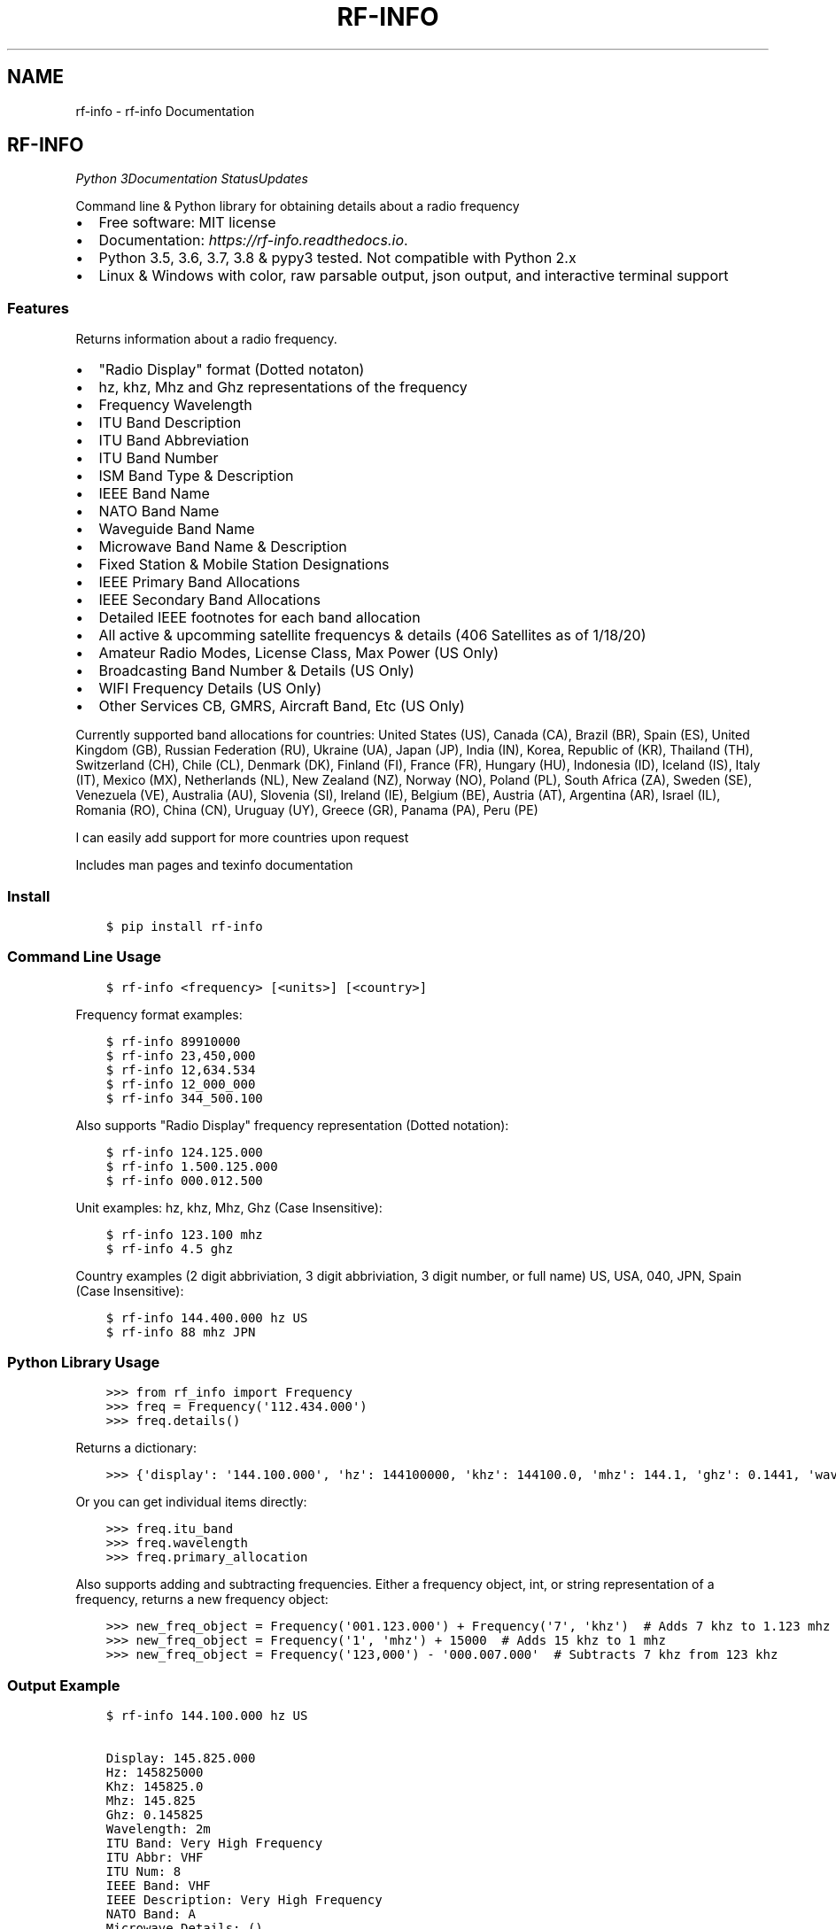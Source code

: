 .\" Man page generated from reStructuredText.
.
.TH "RF-INFO" "1" "Jan 26, 2020" "0.7.2" "rf-info"
.SH NAME
rf-info \- rf-info Documentation
.
.nr rst2man-indent-level 0
.
.de1 rstReportMargin
\\$1 \\n[an-margin]
level \\n[rst2man-indent-level]
level margin: \\n[rst2man-indent\\n[rst2man-indent-level]]
-
\\n[rst2man-indent0]
\\n[rst2man-indent1]
\\n[rst2man-indent2]
..
.de1 INDENT
.\" .rstReportMargin pre:
. RS \\$1
. nr rst2man-indent\\n[rst2man-indent-level] \\n[an-margin]
. nr rst2man-indent-level +1
.\" .rstReportMargin post:
..
.de UNINDENT
. RE
.\" indent \\n[an-margin]
.\" old: \\n[rst2man-indent\\n[rst2man-indent-level]]
.nr rst2man-indent-level -1
.\" new: \\n[rst2man-indent\\n[rst2man-indent-level]]
.in \\n[rst2man-indent\\n[rst2man-indent-level]]u
..
.SH RF-INFO
\fI\%\fP\fI\%\fP\fI\%Python 3\fP\fI\%\fP\fI\%\fP\fI\%\fP\fI\%Documentation Status\fP\fI\%Updates\fP
.sp
Command line & Python library for obtaining details about a radio frequency
.INDENT 0.0
.IP \(bu 2
Free software: MIT license
.IP \(bu 2
Documentation: \fI\%https://rf\-info.readthedocs.io\fP\&.
.IP \(bu 2
Python 3.5, 3.6, 3.7, 3.8 & pypy3 tested. Not compatible with Python 2.x
.IP \(bu 2
Linux & Windows with color, raw parsable output, json output, and interactive terminal support
.UNINDENT
.SS Features
.sp
Returns information about a radio frequency.
.INDENT 0.0
.IP \(bu 2
"Radio Display" format (Dotted notaton)
.IP \(bu 2
hz, khz, Mhz  and Ghz representations of the frequency
.IP \(bu 2
Frequency Wavelength
.IP \(bu 2
ITU Band Description
.IP \(bu 2
ITU Band Abbreviation
.IP \(bu 2
ITU Band Number
.IP \(bu 2
ISM Band Type & Description
.IP \(bu 2
IEEE Band Name
.IP \(bu 2
NATO Band Name
.IP \(bu 2
Waveguide Band Name
.IP \(bu 2
Microwave Band Name & Description
.IP \(bu 2
Fixed Station & Mobile Station Designations
.IP \(bu 2
IEEE Primary Band Allocations
.IP \(bu 2
IEEE Secondary Band Allocations
.IP \(bu 2
Detailed IEEE footnotes for each band allocation
.IP \(bu 2
All active & upcomming satellite frequencys & details (406 Satellites as of 1/18/20)
.IP \(bu 2
Amateur Radio Modes, License Class, Max Power (US Only)
.IP \(bu 2
Broadcasting Band Number & Details (US Only)
.IP \(bu 2
WIFI Frequency Details (US Only)
.IP \(bu 2
Other Services CB, GMRS, Aircraft Band, Etc (US Only)
.UNINDENT
.sp
Currently supported band allocations for countries:
United States (US), Canada (CA), Brazil (BR), Spain (ES), United Kingdom (GB), Russian Federation (RU), Ukraine (UA), Japan (JP), India (IN), Korea, Republic of (KR), Thailand (TH), Switzerland (CH), Chile (CL), Denmark (DK), Finland (FI), France (FR), Hungary (HU), Indonesia (ID), Iceland (IS), Italy (IT), Mexico (MX), Netherlands (NL), New Zealand (NZ), Norway (NO), Poland (PL), South Africa (ZA), Sweden (SE), Venezuela (VE), Australia (AU), Slovenia (SI), Ireland (IE), Belgium (BE), Austria (AT), Argentina (AR), Israel (IL), Romania (RO), China (CN), Uruguay (UY), Greece (GR), Panama (PA), Peru (PE)
.sp
I can easily add support for more countries upon request
.sp
Includes man pages and texinfo documentation
.SS Install
.INDENT 0.0
.INDENT 3.5
.sp
.nf
.ft C
$ pip install rf\-info
.ft P
.fi
.UNINDENT
.UNINDENT
.SS Command Line Usage
.INDENT 0.0
.INDENT 3.5
.sp
.nf
.ft C
$ rf\-info <frequency> [<units>] [<country>]
.ft P
.fi
.UNINDENT
.UNINDENT
.sp
Frequency format examples:
.INDENT 0.0
.INDENT 3.5
.sp
.nf
.ft C
$ rf\-info 89910000
$ rf\-info 23,450,000
$ rf\-info 12,634.534
$ rf\-info 12_000_000
$ rf\-info 344_500.100
.ft P
.fi
.UNINDENT
.UNINDENT
.sp
Also supports "Radio Display" frequency representation (Dotted notation):
.INDENT 0.0
.INDENT 3.5
.sp
.nf
.ft C
$ rf\-info 124.125.000
$ rf\-info 1.500.125.000
$ rf\-info 000.012.500
.ft P
.fi
.UNINDENT
.UNINDENT
.sp
Unit examples:
hz, khz, Mhz, Ghz  (Case Insensitive):
.INDENT 0.0
.INDENT 3.5
.sp
.nf
.ft C
$ rf\-info 123.100 mhz
$ rf\-info 4.5 ghz
.ft P
.fi
.UNINDENT
.UNINDENT
.sp
Country examples (2 digit abbriviation, 3 digit abbriviation, 3 digit number, or full name)
US, USA, 040, JPN, Spain  (Case Insensitive):
.INDENT 0.0
.INDENT 3.5
.sp
.nf
.ft C
$ rf\-info 144.400.000 hz US
$ rf\-info 88 mhz JPN
.ft P
.fi
.UNINDENT
.UNINDENT
.SS Python Library Usage
.INDENT 0.0
.INDENT 3.5
.sp
.nf
.ft C
>>> from rf_info import Frequency
>>> freq = Frequency(\(aq112.434.000\(aq)
>>> freq.details()
.ft P
.fi
.UNINDENT
.UNINDENT
.sp
Returns a dictionary:
.INDENT 0.0
.INDENT 3.5
.sp
.nf
.ft C
>>> {\(aqdisplay\(aq: \(aq144.100.000\(aq, \(aqhz\(aq: 144100000, \(aqkhz\(aq: 144100.0, \(aqmhz\(aq: 144.1, \(aqghz\(aq: 0.1441, \(aqwavelength\(aq: \(aq2m\(aq, \(aqitu_band\(aq: \(aqVery High Frequency\(aq, \(aqitu_abbr\(aq: \(aqVHF\(aq, \(aqitu_num\(aq: 8, \(aqieee_band\(aq: \(aqVHF\(aq, \(aqieee_description\(aq: \(aqVery High Frequency\(aq, \(aqnato_band\(aq: \(aqA\(aq, \(aqwaveguide_band\(aq: None, \(aqcountry_abbr\(aq: \(aqUS\(aq, \(aqcountry_name\(aq: \(aqUnited States of America\(aq, \(aqamateur\(aq: True, \(aqfixed_station\(aq: False, \(aqmobile_station\(aq: False, \(aqbroadcast\(aq: False, \(aqprimary_allocation\(aq: [\(aqAmateur\(aq, \(aqAmateur\-Satellite\(aq], \(aqsecondary_allocation\(aq: [], \(aqallocation_notes\(aq: [\(aq[5.216]: Additional allocation: in China, the band 144\-146 MHz is also allocated to the aeronautical mobile (OR) service on a secondary basis.\(aq]}
.ft P
.fi
.UNINDENT
.UNINDENT
.sp
Or you can get individual items directly:
.INDENT 0.0
.INDENT 3.5
.sp
.nf
.ft C
>>> freq.itu_band
>>> freq.wavelength
>>> freq.primary_allocation
.ft P
.fi
.UNINDENT
.UNINDENT
.sp
Also supports adding and subtracting frequencies.  Either a frequency object, int, or string representation of a frequency, returns a new frequency object:
.INDENT 0.0
.INDENT 3.5
.sp
.nf
.ft C
>>> new_freq_object = Frequency(\(aq001.123.000\(aq) + Frequency(\(aq7\(aq, \(aqkhz\(aq)  # Adds 7 khz to 1.123 mhz
>>> new_freq_object = Frequency(\(aq1\(aq, \(aqmhz\(aq) + 15000  # Adds 15 khz to 1 mhz
>>> new_freq_object = Frequency(\(aq123,000\(aq) \- \(aq000.007.000\(aq  # Subtracts 7 khz from 123 khz
.ft P
.fi
.UNINDENT
.UNINDENT
.SS Output Example
.INDENT 0.0
.INDENT 3.5
.sp
.nf
.ft C
$ rf\-info 144.100.000 hz US

Display: 145.825.000
Hz: 145825000
Khz: 145825.0
Mhz: 145.825
Ghz: 0.145825
Wavelength: 2m
ITU Band: Very High Frequency
ITU Abbr: VHF
ITU Num: 8
IEEE Band: VHF
IEEE Description: Very High Frequency
NATO Band: A
Microwave Details: ()
Country Abbr: JP
Country Name: Japan
Fixed Station: False
Mobile Station: False
Broadcasting: False
Sattelite: True
Satellite Details:
    Name: USNAP1 (BRICSAT2 NO\-103)
    Sat\-Id: 44355
    Link: Downlink
    Modes: 1k2/9k6* FSK
    Callsign: USNAP1\-1
    Status: Active
Amateur: True
Primary Allocation:
    Amateur
    Amateur\-Satellite
Allocation Notes:
    [5.216]: Additional allocation: in China, the band 144\-146 MHz is also allocated to the aeronautical mobile (OR) service on a secondary basis.
.ft P
.fi
.UNINDENT
.UNINDENT
.SS Todo
.INDENT 0.0
.IP \(bu 2
Add interactive terminal mode
.UNINDENT
.SS Credits
.sp
M. Ian Perry (\fI\%ianperry99@gmail.com\fP)
AD8DL
.SH INSTALLATION
.SS Requirements
.sp
rf\-info requires the iso3166 library, and the colorama library for the command line.
These are automatically installed when rf\-info is installed.
.SS Stable Version
.sp
To install rf\-info, run this command in your terminal:
.INDENT 0.0
.INDENT 3.5
.sp
.nf
.ft C
$ pip install rf\-info
.ft P
.fi
.UNINDENT
.UNINDENT
.sp
This is the preferred method to install rf\-info, as it will always install the most recent stable release.
.sp
If you don\(aqt have \fI\%pip\fP installed, this \fI\%Python installation guide\fP can guide
you through the process.
.SS Latest Version from sources
.sp
The sources for rf\-info can be downloaded from the \fI\%Github repo\fP\&.
.sp
You can either clone the public repository:
.INDENT 0.0
.INDENT 3.5
.sp
.nf
.ft C
$ git clone git://github.com/cosmicc/rf_info
.ft P
.fi
.UNINDENT
.UNINDENT
.sp
Or download the \fI\%tarball\fP:
.INDENT 0.0
.INDENT 3.5
.sp
.nf
.ft C
$ curl \-OJL https://github.com/cosmicc/rf_info/tarball/master
.ft P
.fi
.UNINDENT
.UNINDENT
.sp
Once you have a copy of the source, you can install it with:
.INDENT 0.0
.INDENT 3.5
.sp
.nf
.ft C
$ python setup.py install
.ft P
.fi
.UNINDENT
.UNINDENT
.SH USAGE
.SS Python
.sp
To use rf\-info in a python project:
.INDENT 0.0
.INDENT 3.5
.sp
.nf
.ft C
>>> from rf_info import Frequency
>>> freq = Frequency(\(aq112.434.000\(aq)
.ft P
.fi
.UNINDENT
.UNINDENT
.sp
then:
.INDENT 0.0
.INDENT 3.5
.sp
.nf
.ft C
>>> freq.details()
.ft P
.fi
.UNINDENT
.UNINDENT
.sp
Returns a dictionary of all details:
.INDENT 0.0
.INDENT 3.5
.sp
.nf
.ft C
>>> {\(aqdisplay\(aq: \(aq144.100.000\(aq, \(aqhz\(aq: 144100000, \(aqkhz\(aq: 144100.0, \(aqmhz\(aq: 144.1, \(aqghz\(aq: 0.1441, \(aqwavelength\(aq: \(aq2m\(aq, \(aqitu_band\(aq: \(aqVery High Frequency\(aq, \(aqitu_abbr\(aq: \(aqVHF\(aq, \(aqitu_num\(aq: 8, \(aqieee_band\(aq: \(aqVHF\(aq, \(aqieee_description\(aq: \(aqVery High Frequency\(aq, \(aqnato_band\(aq: \(aqA\(aq, \(aqwaveguide_band\(aq: None, \(aqcountry_abbr\(aq: \(aqUS\(aq, \(aqcountry_name\(aq: \(aqUnited States of America\(aq, \(aqamateur\(aq: True, \(aqfixed_station\(aq: False, \(aqmobile_station\(aq: False, \(aqbroadcast\(aq: False, \(aqprimary_allocation\(aq: [\(aqAmateur\(aq, \(aqAmateur\-Satellite\(aq], \(aqsecondary_allocation\(aq: [], \(aqallocation_notes\(aq: [\(aq[5.216]: Additional allocation: in China, the band 144\-146 MHz is also allocated to the aeronautical mobile (OR) service on a secondary basis.\(aq]}
.ft P
.fi
.UNINDENT
.UNINDENT
.sp
You can also get each detail individually:
.INDENT 0.0
.INDENT 3.5
.sp
.nf
.ft C
>>> freq.itu_band
>>> freq.wavelength
>>> freq.Primary_Allocation
.ft P
.fi
.UNINDENT
.UNINDENT
.sp
Also supports adding and subtracting frequencies. Start with a frequency object then annd or subtract another frequency object, int, or string representation of a frequency, returns a new frequency object:
.INDENT 0.0
.INDENT 3.5
.sp
.nf
.ft C
>>> new_freq_object = Frequency(\(aq001.123.000\(aq) + Frequency(\(aq7\(aq, \(aqkhz\(aq)  # Adds 7 khz to 1.123 mhz
>>> new_freq_object = Frequency(\(aq1\(aq, \(aqmhz\(aq) + 15000  # Adds 15 khz to 1 mhz
>>> new_freq_object = Frequency(\(aq123,000\(aq) \- \(aq000.007.000\(aq  # Subtracts 7 khz from 123 khz
.ft P
.fi
.UNINDENT
.UNINDENT
.SS Command Line
.sp
To use the rf\-info command line tool:
.INDENT 0.0
.INDENT 3.5
.sp
.nf
.ft C
$ rf\-info <frequency> [<units>] [<country>]
.ft P
.fi
.UNINDENT
.UNINDENT
.sp
Frequency format examples:
.INDENT 0.0
.INDENT 3.5
.sp
.nf
.ft C
$ rf\-info 89910000
$ rf\-info 23,450,000
$ rf\-info 12,634.534
$ rf\-info 12_000_000
$ rf\-info 344_500.100
.ft P
.fi
.UNINDENT
.UNINDENT
.sp
Also supports "Radio Display" frequency representation (Dotted notation):
.INDENT 0.0
.INDENT 3.5
.sp
.nf
.ft C
$ rf\-info 124.125.000
$ rf\-info 1.500.125.000
$ rf\-info 000.012.500
.ft P
.fi
.UNINDENT
.UNINDENT
.sp
Suffix examples: hz, khz, Mhz, Ghz (Case Insensitive):
.INDENT 0.0
.INDENT 3.5
.sp
.nf
.ft C
$ rf\-info 123.100 mhz
$ rf\-info 4.5 ghz
.ft P
.fi
.UNINDENT
.UNINDENT
.sp
Country examples (2 digit abbriviation, 3 digit abbriviation, 3 digit number, or full name): US, USA, 040, JPN, es, Spain (Case Insensitive):
.INDENT 0.0
.INDENT 3.5
.sp
.nf
.ft C
$ rf\-info 144.400.000 hz US
$ rf\-info 88 mhz JPN
.ft P
.fi
.UNINDENT
.UNINDENT
.sp
Example command line output:
.INDENT 0.0
.INDENT 3.5
.sp
.nf
.ft C
$ rf\-info 144.100.000 hz US
Display: 144.100.000
Hz: 144100000
Khz: 144100.0
Mhz: 144.1
Ghz: 0.1441
Wavelength: 2m
Itu_Band: Very High Frequency
Itu_Abbr: VHF
Itu_Num: 8
Ieee_Band: VHF
Ieee_Description: Very High Frequency
Nato_Band: A
Country_Abbr: US
Country_Name: United States of America
Fixed_Station: False
Mobile_Station: False
Broadcasting: False
Amateur: True
Amateur_Details:
    General CW and weak signals
    License Class
Max Power
Primary_Allocation:
    Amateur
    Amateur\-Satellite
Allocation_Notes:
    [5.216]: Additional allocation: in China, the band 144\-146 MHz is also allocated to the aeronautical mobile (OR) service on a
.ft P
.fi
.UNINDENT
.UNINDENT
.sp
You also can print the info in raw or json formatted output:
.INDENT 0.0
.INDENT 3.5
.sp
.nf
.ft C
$ rf\-info 144.000 hz \-\-raw
$ rf\-info 144.000 hz \-\-json
.ft P
.fi
.UNINDENT
.UNINDENT
.SH RF_INFO
.SS rf_info package
.SS Subpackages
.SS rf_info.data package
.SS Submodules
.SS rf_info.data.a_allocations module
.SS rf_info.data.b_allocations module
.SS rf_info.data.c_allocations module
.SS rf_info.data.international module
.SS rf_info.data.rangekeydict module
.INDENT 0.0
.TP
.B class rf_info.data.rangekeydict.RangeKeyDict(my_dict)
Bases: \fBobject\fP
.UNINDENT
.SS rf_info.data.satellites module
.SS rf_info.data.us module
.SS Module contents
.SS Submodules
.SS rf_info.cli module
.INDENT 0.0
.TP
.B rf_info.cli.country_list()
.UNINDENT
.INDENT 0.0
.TP
.B rf_info.cli.country_shortlist()
.UNINDENT
.INDENT 0.0
.TP
.B rf_info.cli.display_json(frequency_obj)
.UNINDENT
.INDENT 0.0
.TP
.B rf_info.cli.display_raw(frequency_obj)
.UNINDENT
.INDENT 0.0
.TP
.B rf_info.cli.display_results(frequency, unit, country)
.UNINDENT
.INDENT 0.0
.TP
.B rf_info.cli.get_frequency_obj(frequency, unit, country)
.UNINDENT
.INDENT 0.0
.TP
.B rf_info.cli.main(argv=None)
.UNINDENT
.INDENT 0.0
.TP
.B rf_info.cli.verify_country(country)
.UNINDENT
.SS rf_info.countrymap module
.SS rf_info.rf_info module
.INDENT 0.0
.TP
.B class rf_info.rf_info.Frequency(freq, unit=\(aqhz\(aq, country=\(aqus\(aq)
Bases: \fBobject\fP
.INDENT 7.0
.TP
.B details()
.UNINDENT
.INDENT 7.0
.TP
.B info()
.UNINDENT
.UNINDENT
.INDENT 0.0
.TP
.B rf_info.rf_info.parse_freq(freq, unit)
.UNINDENT
.SS Module contents
.SH CONTRIBUTING
.sp
Contributions are welcome, and they are greatly appreciated! Every little bit
helps, and credit will always be given.
.sp
You can contribute in many ways:
.SS Types of Contributions
.SS Report Bugs
.sp
Report bugs at \fI\%https://github.com/cosmicc/rf_info/issues\fP\&.
.sp
If you are reporting a bug, please include:
.INDENT 0.0
.IP \(bu 2
Your operating system name and version.
.IP \(bu 2
Any details about your local setup that might be helpful in troubleshooting.
.IP \(bu 2
Detailed steps to reproduce the bug.
.UNINDENT
.SS Fix Bugs
.sp
Look through the GitHub issues for bugs. Anything tagged with "bug" and "help
wanted" is open to whoever wants to implement it.
.SS Implement Features
.sp
Look through the GitHub issues for features. Anything tagged with "enhancement"
and "help wanted" is open to whoever wants to implement it.
.SS Write Documentation
.sp
rf\-info could always use more documentation, whether as part of the
official rf\-info docs, in docstrings, or even on the web in blog posts,
articles, and such.
.SS Submit Feedback
.sp
The best way to send feedback is to file an issue at \fI\%https://github.com/cosmicc/rf_info/issues\fP\&.
.sp
If you are proposing a feature:
.INDENT 0.0
.IP \(bu 2
Explain in detail how it would work.
.IP \(bu 2
Keep the scope as narrow as possible, to make it easier to implement.
.IP \(bu 2
Remember that this is a volunteer\-driven project, and that contributions
are welcome :)
.UNINDENT
.SS Get Started!
.sp
Ready to contribute? Here\(aqs how to set up \fIrf_info\fP for local development.
.INDENT 0.0
.IP 1. 3
Fork the \fIrf_info\fP repo on GitHub.
.IP 2. 3
Clone your fork locally:
.INDENT 3.0
.INDENT 3.5
.sp
.nf
.ft C
$ git clone git@github.com:your_name_here/rf_info.git
.ft P
.fi
.UNINDENT
.UNINDENT
.IP 3. 3
Install your local copy into a virtualenv. Assuming you have virtualenvwrapper installed, this is how you set up your fork for local development:
.INDENT 3.0
.INDENT 3.5
.sp
.nf
.ft C
$ mkvirtualenv rf_info
$ cd rf_info/
$ python setup.py develop
.ft P
.fi
.UNINDENT
.UNINDENT
.IP 4. 3
Create a branch for local development:
.INDENT 3.0
.INDENT 3.5
.sp
.nf
.ft C
$ git checkout \-b name\-of\-your\-bugfix\-or\-feature
.ft P
.fi
.UNINDENT
.UNINDENT
.sp
Now you can make your changes locally.
.IP 5. 3
When you\(aqre done making changes, check that your changes pass flake8 and the
tests, including testing other Python versions with tox:
.INDENT 3.0
.INDENT 3.5
.sp
.nf
.ft C
$ flake8 rf_info tests
$ python setup.py test or pytest
$ tox
.ft P
.fi
.UNINDENT
.UNINDENT
.sp
To get flake8 and tox, just pip install them into your virtualenv.
.IP 6. 3
Commit your changes and push your branch to GitHub:
.INDENT 3.0
.INDENT 3.5
.sp
.nf
.ft C
$ git add .
$ git commit \-m "Your detailed description of your changes."
$ git push origin name\-of\-your\-bugfix\-or\-feature
.ft P
.fi
.UNINDENT
.UNINDENT
.IP 7. 3
Submit a pull request through the GitHub website.
.UNINDENT
.SS Pull Request Guidelines
.sp
Before you submit a pull request, check that it meets these guidelines:
.INDENT 0.0
.IP 1. 3
The pull request should include tests.
.IP 2. 3
If the pull request adds functionality, the docs should be updated. Put
your new functionality into a function with a docstring, and add the
feature to the list in README.rst.
.IP 3. 3
The pull request should work for Python 3.5, 3.6, 3.7 and 3.8, and for PyPy. Check
\fI\%https://travis\-ci.org/cosmicc/rf_info/pull_requests\fP
and make sure that the tests pass for all supported Python versions.
.UNINDENT
.SS Tips
.sp
To run a subset of tests:
.INDENT 0.0
.INDENT 3.5
.sp
.nf
.ft C
$ pytest tests.test_rf_info
.ft P
.fi
.UNINDENT
.UNINDENT
.SS Deploying
.sp
A reminder for the maintainers on how to deploy.
Make sure all your changes are committed (including an entry in HISTORY.rst).
Then run:
.INDENT 0.0
.INDENT 3.5
.sp
.nf
.ft C
$ bump2version patch # possible: major / minor / patch
$ git push
$ git push \-\-tags
.ft P
.fi
.UNINDENT
.UNINDENT
.sp
Travis will then deploy to PyPI if tests pass.
.SH CREDITS
.SS Development Lead
.INDENT 0.0
.IP \(bu 2
Ian Perry <\fI\%ianperry99@gmail.com\fP>
.UNINDENT
.SS Contributors
.sp
None yet. Why not be the first?
.SH HISTORY
.SS 0.7.1b (2020\-01\-23)
.INDENT 0.0
.IP \(bu 2
First Stable Pre\-release
.UNINDENT
.INDENT 0.0
.IP \(bu 2
genindex
.IP \(bu 2
modindex
.IP \(bu 2
search
.UNINDENT
.SH AUTHOR
Ian Perry
.SH COPYRIGHT
2020, Ian Perry
.\" Generated by docutils manpage writer.
.
